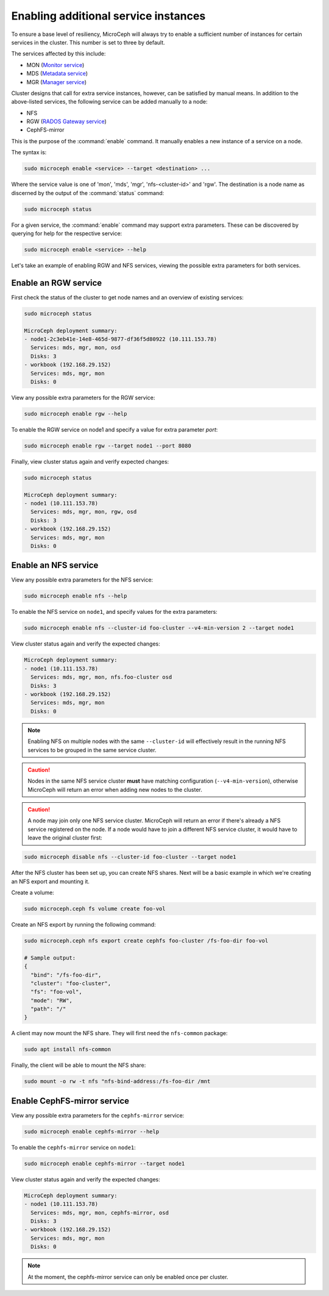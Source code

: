 =====================================
Enabling additional service instances
=====================================

To ensure a base level of resiliency, MicroCeph will always try to enable a
sufficient number of instances for certain services in the cluster. This
number is set to three by default.

The services affected by this include:

* MON (`Monitor service`_)
* MDS (`Metadata service`_)
* MGR (`Manager service`_)

Cluster designs that call for extra service instances, however, can be
satisfied by manual means. In addition to the above-listed services, the
following service can be added manually to a node:

* NFS
* RGW (`RADOS Gateway service`_)
* CephFS-mirror

This is the purpose of the :command:`enable` command. It manually enables a
new instance of a service on a node.

The syntax is:

.. code-block:: none

   sudo microceph enable <service> --target <destination> ...

Where the service value is one of 'mon', 'mds', 'mgr', 'nfs-<cluster-id>' and
'rgw'. The destination is a node name as discerned by the output of the
:command:`status` command:

.. code-block:: none

   sudo microceph status

For a given service, the :command:`enable` command may support extra
parameters. These can be discovered by querying for help for the respective
service:

.. code-block:: none

   sudo microceph enable <service> --help

Let's take an example of enabling RGW and NFS services, viewing the possible
extra parameters for both services.

Enable an RGW service
---------------------

First check the status of the cluster to get node names and an overview of
existing services:

.. code-block:: none

   sudo microceph status

   MicroCeph deployment summary:
   - node1-2c3eb41e-14e8-465d-9877-df36f5d80922 (10.111.153.78)
     Services: mds, mgr, mon, osd
     Disks: 3
   - workbook (192.168.29.152)
     Services: mds, mgr, mon
     Disks: 0

View any possible extra parameters for the RGW service:

.. code-block:: none

   sudo microceph enable rgw --help

To enable the RGW service on node1 and specify a value for extra parameter
`port`:

.. code-block:: none

   sudo microceph enable rgw --target node1 --port 8080

Finally, view cluster status again and verify expected changes:

.. code-block:: none

   sudo microceph status

   MicroCeph deployment summary:
   - node1 (10.111.153.78)
     Services: mds, mgr, mon, rgw, osd
     Disks: 3
   - workbook (192.168.29.152)
     Services: mds, mgr, mon
     Disks: 0

Enable an NFS service
---------------------

View any possible extra parameters for the NFS service:

.. code-block:: none

   sudo microceph enable nfs --help

To enable the NFS service on ``node1``, and specify values for the extra
parameters:

.. code-block:: none

   sudo microceph enable nfs --cluster-id foo-cluster --v4-min-version 2 --target node1

View cluster status again and verify the expected changes:

.. code-block:: none

   MicroCeph deployment summary:
   - node1 (10.111.153.78)
     Services: mds, mgr, mon, nfs.foo-cluster osd
     Disks: 3
   - workbook (192.168.29.152)
     Services: mds, mgr, mon
     Disks: 0

.. note::

   Enabling NFS on multiple nodes with the same ``--cluster-id`` will
   effectively result in the running NFS services to be grouped in the same
   service cluster.

.. caution::

   Nodes in the same NFS service cluster **must** have matching configuration
   (``--v4-min-version``), otherwise MicroCeph will return an error when adding
   new nodes to the cluster.

.. caution::

   A node may join only one NFS service cluster. MicroCeph will return an error
   if there's already a NFS service registered on the node. If a node would
   have to join a different NFS service cluster, it would have to leave the
   original cluster first:

.. code-block:: none

   sudo microceph disable nfs --cluster-id foo-cluster --target node1

After the NFS cluster has been set up, you can create NFS shares. Next will be
a basic example in which we're creating an NFS export and mounting it.

Create a volume:

.. code-block:: none

   sudo microceph.ceph fs volume create foo-vol

Create an NFS export by running the following command:

.. code-block:: none

   sudo microceph.ceph nfs export create cephfs foo-cluster /fs-foo-dir foo-vol

   # Sample output:
   {
     "bind": "/fs-foo-dir",
     "cluster": "foo-cluster",
     "fs": "foo-vol",
     "mode": "RW",
     "path": "/"
   }

A client may now mount the NFS share. They will first need the ``nfs-common``
package:

.. code-block:: none

   sudo apt install nfs-common

Finally, the client will be able to mount the NFS share:

.. code-block:: none

   sudo mount -o rw -t nfs "nfs-bind-address:/fs-foo-dir /mnt

Enable CephFS-mirror service
-----------------------------

View any possible extra parameters for the ``cephfs-mirror`` service:

.. code-block:: none

   sudo microceph enable cephfs-mirror --help

To enable the ``cephfs-mirror`` service on ``node1``:

.. code-block:: none

   sudo microceph enable cephfs-mirror --target node1

View cluster status again and verify the expected changes:

.. code-block:: none

   MicroCeph deployment summary:
   - node1 (10.111.153.78)
     Services: mds, mgr, mon, cephfs-mirror, osd
     Disks: 3
   - workbook (192.168.29.152)
     Services: mds, mgr, mon
     Disks: 0

.. note::

   At the moment, the cephfs-mirror service can only be enabled once per cluster.

.. LINKS

.. _Manager service: https://docs.ceph.com/en/latest/mgr/
.. _Monitor service: https://docs.ceph.com/en/latest/man/8/ceph-mon/
.. _Metadata service: https://docs.ceph.com/en/latest/man/8/ceph-mds/
.. _RADOS Gateway service: https://docs.ceph.com/en/latest/radosgw/
